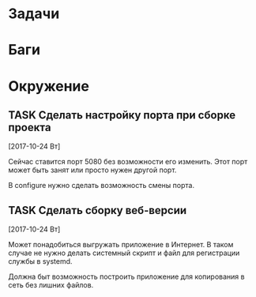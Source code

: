 #+STARTUP: content logdone hideblocks
#+TODO: TASK(t!) | DONE(d) CANCEL(c)
#+TODO: BUG(b!) | FIXED(f) REJECT(r)
#+PRIORITIES: A F C
#+TAGS: current(c) testing(t)
#+CONSTANTS: last_issue_id=2

* Задачи
  :PROPERTIES:
  :COLUMNS:  %3issue_id(ID) %4issue_type(TYPE) %TODO %40ITEM %SCHEDULED %DEADLINE %1PRIORITY
  :ARCHIVE:  tasks_archive.org::* Архив задач
  :END:


* Баги
  :PROPERTIES:
  :COLUMNS:  %3issue_id(ID) %4issue_type(TYPE) %TODO %40ITEM %SCHEDULED %DEADLINE %1PRIORITY
  :ARCHIVE:  tasks_archive.org::* Архив багов
  :END:


* Окружение
  :PROPERTIES:
  :COLUMNS:  %3issue_id(ID) %4issue_type(TYPE) %TODO %40ITEM %SCHEDULED %DEADLINE %1PRIORITY
  :ARCHIVE:  tasks_archive.org::* Архив окружения
  :END:

** TASK Сделать настройку порта при сборке проекта
   :PROPERTIES:
   :issue_id: 1
   :issue_type: task
   :END:

   [2017-10-24 Вт]

   Сейчас ставится порт 5080 без возможности его изменить. Этот порт
   может быть занят или просто нужен другой порт.

   В configure нужно сделать возможность смены порта.

** TASK Сделать сборку веб-версии
   :PROPERTIES:
   :issue_id: 2
   :issue_type: task
   :END:

   [2017-10-24 Вт]

   Может понадобиться выгружать приложение в Интернет. В таком случае
   не нужно делать системный скрипт и файл для регистрации службы в
   systemd.

   Должна быт возможность построить приложение для копирования в сеть
   без лишних файлов.
